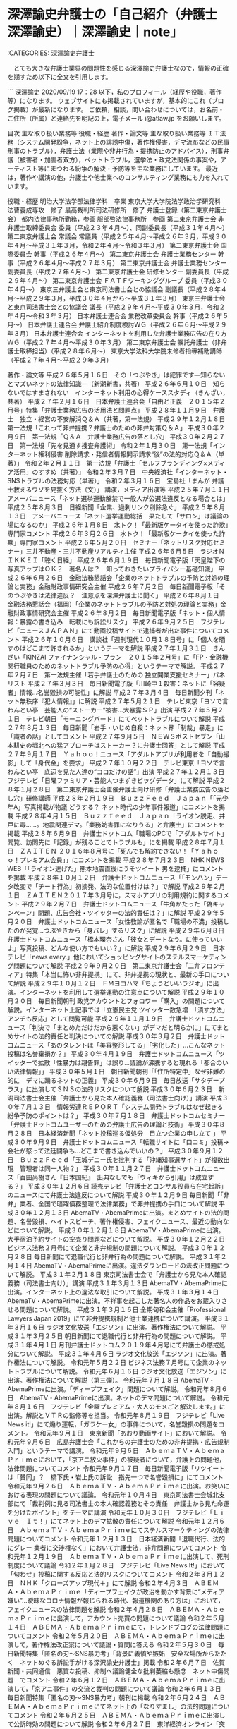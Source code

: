 * 深澤諭史弁護士の「自己紹介（弁護士 深澤諭史）｜深澤諭史｜note」

:CATEGORIES: 深澤諭史弁護士

　とても大きな弁護士業界の問題性を感じる深澤諭史弁護士なので，情報の正確を期すため以下に全文を引用します。

```
深澤諭史
2020/09/19 17：28
以下，私のプロフィール（経歴や役職，著作等）になります。
ウェブサイトにも掲載されていますが，基本的にこれ（ブログ掲載）が最新になります。
ご依頼，相談，問い合わせについては，お名前・ご住所（所属）と連絡先を明記の上，電子メール i@atlaw.jp をお願いします。

目次
主な取り扱い業務等
役職・経歴
著作・論文等
主な取り扱い業務等
ＩＴ法務（システム開発紛争，ネット上の誹謗中傷，著作権侵害，デマ流布などの民事刑事のトラブル），弁護士法（業際や非弁行為・提携防止のアドバイス），刑事弁護（被害者・加害者双方），ペットトラブル，選挙法・政党法関係の事案や，アーティスト等にまつわる紛争の解決・予防等を主な業務にしています。
最近は，著作や講演の他，弁護士や他士業へのコンサルティング業務にも力を入れています。

役職・経歴
明治大学法学部法律学科　卒業
東京大学大学院法学政治学研究科　法曹養成専攻　修了
最高裁判所司法研修所　修了
弁護士登録（第二東京弁護士会）
都内法律事務所勤務，参画
服部啓法律事務所　参画
第二東京弁護士会 非弁護士取締委員会 委員（平成２３年４月～）、同副委員長（平成３１年４月〜）
第二東京弁護士会 常議会 常議員（平成２５年４月～平成２６年３月，平成３０年４月〜平成３１年３月，令和２年４月〜令和３年３月）
第二東京弁護士会 国際委員会 幹事（平成２６年４月～）
第二東京弁護士会 弁護士業務センター 幹事（平成２６年４月～平成２７年３月）
第二東京弁護士会 弁護士業務センター 副委員長（平成２７年４月～）
第二東京弁護士会 研修センター 副委員長（平成２９年４月～）
第二東京弁護士会 ＦＡＴＦワーキンググループ 委員（平成３０年４月～）
東京三弁護士会と東京司法書士会との協議会 副議長（平成２８年４月～平成２９年３月，平成３０年４月から〜平成３１年３月）
東京三弁護士会と東京司法書士会との協議会 議長（平成２９年４月～平成３０年３月，令和２年４月〜令和３年３月）
日本弁護士連合会 業務改革委員会 幹事（平成２６年５月～）
日本弁護士連合会 弁護士紹介制度検討ＷＧ（平成２６年６月～平成２９年３月）
日本弁護士連合会 インターネットを利用した弁護士業務広告の在り方ＷＧ（平成２７年４月～平成３０年３月）
第二東京弁護士会 嘱託弁護士（非弁護士取締担当）（平成２８年６月～）
東京大学法科大学院未修者指導補助講師（平成２７年４月～平成２９年３月）

著作・論文等
平成２６年５月１６日　その「つぶやき」は犯罪です―知らないとマズいネットの法律知識―（新潮新書，共著）
平成２６年６月１０日　知らないではすまされない　インターネット利用の心得ケーススタディ（きんざい，共著）
平成２７年２月１６日　日本弁護士連合会「自由と正義　２０１５年２月号」特集「弁護士業務広告の活用法と問題点」
平成２８年１１月９日　弁護士　独立・経営の不安解消Ｑ＆Ａ（共著，第一法規）
平成２９年１２月１８日　第一法規「これって非弁提携？弁護士のための非弁対策Ｑ＆Ａ」
平成３０年２月９日　第一法規「Ｑ＆Ａ　弁護士業務広告の落とし穴」
平成３０年２月２７日　第一法規「先を見通す捜査弁護術」
令和２年１月３０日　第一法規「インターネット権利侵害 削除請求・発信者情報開示請求“後”の法的対応Ｑ＆Ａ（単著）」
令和２年２月１１日　第一法規「弁護士「セルフブランディング×メディア活用」のすすめ（共著）」
令和２年３月７日　中央経済社「インターネット・SNSトラブルの法務対応（単著）」
令和２年３月１６日　宝島社「まんが 弁護士教えるウソを見抜く方法（文）」
講演，メディア出演等
平成２５年７月１１日　アメーバニュース「ネット選挙運動解禁で一般人が公選法違反となる場合とは」
平成２５年８月３日　日経新聞「企業、過剰リンク削除急ぐ」
平成２５年８月１３日　アメーバニュース「ネット選挙運動総括　果たして「サロン」は議論の場になるのか」
平成２６年１月８日　水トク！「最新版ケータイを使った詐欺」専門家コメント
平成２６年３月２６日　水トク！「最新版ケータイを使った詐欺」専門家コメント
平成２６年５月２０日　セミナー「ネットリスク対応セミナー」三井不動産・三井不動産リアルティ主催
平成２６年６月５日　ラジオＮＩＫＫＥＩ「聴く日経」
平成２６年６月１９日　毎日新聞電子版「天皇陛下の写真アップはＯＫ？　著名人は？　知っておきたいプライバシー基礎知識」
平成２６年６月２６日　金融法務懇話会「企業のネットトラブルの予防と対処の理論と実務」金融財政事情研究会主催
平成２６年７月２日　毎日新聞電子版「そのつぶやきは法律違反？　注意点を深澤弁護士に聞く」
平成２６年８月１日　金融法務懇話会（福岡）「企業のネットトラブルの予防と対処の理論と実務」金融財政事情研究会主催
平成２６年８月２日　毎日新聞電子版「ネット・個人情報：暴露の書き込み　転載にも訴訟リスク」
平成２６年９月２５日　フジテレビ「ニュースＪＡＰＡＮ」にて動画投稿サイトで逮捕者が出た事件についてコメント
平成２６年１０月６日　講談社「週刊現代１０月１８日号」に「個人を晒すのはどこまで許されるか」というテーマを解説
平成２７年１月３１日　きんざい「KINZAI ファイナンシャル・プラン　２０１５年２月号」に「FP・金融機関行職員のためのネットトラブル予防の心得」というテーマで解説。
平成２７年２月７日　第一法規主催「若手弁護士のための 独立開業支援セミナー」パネリスト
平成２７年３月３日　毎日新聞電子版「川崎中１殺害：ネットに「容疑者」情報…名誉毀損の可能性」に解説
平成２７年３月４日　毎日新聞夕刊「ネット無秩序『犯人情報』」に解説
平成２７年５月２１日　テレビ東京「ヨソで言わんとい亭　芸能人の“ストーカー”被害…大暴露ＳＰ」出演
平成２７年５月２１日　テレビ朝日「モーニングバード」にてペットトラブルについて解説
平成２７年８月１３日　毎日新聞「岩手・いじめ自殺：ネット界「制裁」暴走」に「識者の話」としてコメント
平成２７年９月５日　ＮＥＷＳポストセブン「山本耕史の堀北への猛アプローチはストーカー？に弁護士回答」として解説
平成２７年９月１７日　Ｙａｈｏｏ！ニュース「アダルトアプリが利用者を「自動撮影」して「身代金」を要求」
平成２７年１０月２２日　テレビ東京「ヨソで言わんとい亭　底辺を見た人達の“ココだけの話”」出演
平成２７年１２月１３日　フジテレビ「日曜ファミリア・芸能人つまずきビッグデータ」にて解説
平成２８年１月２８日　第二東京弁護士会主催弁護士向け研修「弁護士業務広告の落とし穴」研修講師
平成２８年２月１９日　ＢｕｚｚＦｅｅｄ　Ｊａｐａｎ「「元少年A」写真掲載が物議 どうする？ ネット時代の少年事件報道」にコメントを掲載
平成２８年４月１５日　Ｂｕｚｚｆｅｅｄ　Ｊａｐａｎ「ライオン脱走、井戸に毒……。地震関連デマ。「業務妨害罪になりうる」と弁護士」にコメントを掲載
平成２８年６月９日　弁護士ドットコム「職場のPCで「アダルトサイト」閲覧、訪問先に「記録」が残ることでトラブルも」にを掲載
平成２８年７月１日　ＺＡＩＴＥＮ ２０１６年８月号に「死んでも解約できない！「Ｙａｈｏｏ！プレミアム会員」」にコメントを掲載
平成２８年７月２３日　NHK NEWS WEB「「ライオン逃げた」熊本地震直後にうそツイート 男を逮捕」にコメントを掲載
平成２８年１０月１２日　弁護士ドットコムニュース「「モンハン」データ改変で「チート行為」初摘発、法的な位置付けは？」で解説
平成２９年２月１日　ＺＡＩＴＥＮ２０１７年３月号に，スマホアプリの利用規約に関するコメント
平成２９年２月７日　弁護士ドットコムニュース「牛角かたった「偽キャンペーン」問題、広告会社・ツイッターの法的責任は？」に解説
平成２９年５月２０日　弁護士ドットコムニュース「女性教諭が匿名で「職場の不満」投稿したのが発覚…つぶやきから「身バレ」するリスク」に解説
平成２９年６月８日　弁護士ドットコムニュース「橋本環奈さん「彼女とデートなう。に使っていいよ」写真投稿、どんな使い方でもいい？」に解説
平成２９年６月２９日　日本テレビ「news every.」他においてショッピングサイトのステルスマーケティング問題について解説
平成２９年９月２０日　第二東京弁護士会「二弁フロンティア」特集「本当に怖い非弁提携」にて、非弁提携の現状と、最新の手口について解説
平成２９年１０月１２日　ＦＭヨコハマ「ちょうどいいラジオ」に出演。インターネットを利用して選挙運動の注意点について解説
平成２９年１０月２０日　毎日新聞朝刊 政党アカウントとフォロワー「購入」の問題について解説。インターネット上記事では「立憲民主党 ツイッター数急増　「潰す方法」アンチも反応」として閲覧可能
平成２９年１１月１９日　弁護士ドットコムニュース「判決で「まとめただけだから悪くない」がデマだと明らかに」にてまとめサイトの法的責任と判決についての解説
平成３０年３月２日　弁護士ドットコムニュース「あのタレントは「美容整形してる」「劣化した」…こんなネット投稿は名誉棄損か？」
平成３０年４月１９日　弁護士ドットコムニュース「ツイッターで拡散「性暴力は親告罪」は誤り…議論が沸騰すると現れる「都合のいい法律情報」」
平成３０年５月１日　朝日新聞朝刊「「住所特定中」なぜ非難の的に　デマに踊るネットの正義」
平成３０年６月９日　毎日放送「サタデープラス」に出演してＳＮＳの法的リスクについて解説
平成３０年６月２３日　新潟司法書士会主催「弁護士から見た本人確認義務（司法書士向け）」講演
平成３０年７月１３日　情報労連ＲＥＰＯＲＴ「システム開発トラブルはなぜ起きる　紛争予防のポイントは？」
平成３０年７月１８日　弁護士ドットコムセミナー「弁護士ドットコムユーザーのための弁護士広告の理論と技術」
平成３０年８月２８日　日本経済新聞「ネット投稿巡る仮処分　目立つ企業の申し立て 」
平成３０年９月９日　弁護士ドットコムニュース「転職サイトに「口コミ」投稿→会社が怒って法廷闘争も…どこまで書き込んでいいの？」
平成３０年９月１２日　ＢｕｚｚＦｅｅｄ「玉城デニー氏を批判する「沖縄知事選サイト」が複数出現　管理者は同一人物？」
平成３０年１１月２７日　弁護士ドットコムニュース「百田尚樹さん『日本国紀』　出典なしでも「ウィキから引用」は成立する？」
平成３０年１２月６日 読売テレビ「弁護士とコンサル役員ら在宅起訴」のニュースにて弁護士法違反について解説
平成３０年１２月９日 毎日新聞「「非弁」業者、全国で暗躍債務整理で法律業務」で非弁提携の手口について解説
平成３０年１２月１３日 AbemaTV・AbemaPrimeに出演。まとめサイトの法的問題、名誉毀損、ヘイトスピーチ、著作権侵害、フェイクニュース、最近の動向などについて解説。
平成３０年１２月１８日 AbemaTV・AbemaPrimeに出演。大手宿泊予約サイトの空売り問題などについて解説。
平成３０年１２月２２日 ビジネス法務２月号にて企業と非弁規制の問題について解説。
平成３０年１２月２８日 毎日新聞にて退職代行と非弁行為の問題について解説。
平成３１年２月１４日 AbemaTV・AbemaPrimeに出演。違法ダウンロードの法改正問題について解説。
平成３１年２月１８日 東京司法書士会で「弁護士から見た本人確認義務（司法書士向け）」講演
平成３１年３月１３日 AbemaTV・AbemaPrimeに出演。インターネット上の違法な取引について解説。
平成３１年３月１４日 AbemaTV・AbemaPrimeに出演。不祥事を起こした著名人の作品をお蔵入りさせる問題について解説。
平成３１年３月１６日 全期旬和会主催「Professional Lawyers Japan 2019」にて非弁提携規制と他士業連携について講演。
平成３１年３月１６日 ラジオ文化放送「エジソン」に出演。著作権法について解説。
平成３１年３月２５日 朝日新聞にて退職代行と非弁行為の問題について解説。
平成３１年４月１日 月刊弁護士ドットコム２０１９年４月号にて弁護士の懲戒処分について解説。
平成３１年４月６日 ラジオ文化放送「エジソン」に出演。著作権法について解説。
令和元年５月２２日 ビジネス法務７月号にて企業のネットトラブルについて解説。
令和元年６月１６日 ラジオ文化放送「エジソン」に出演。著作権法について解説（第三弾）。
令和元年７月１８日 AbemaTV・AbemaPrimeに出演。「ディープフェイク」問題について解説。
令和元年８月６日　AbemaTV・AbemaPrimeに出演。ネットのデマ問題について解説。
令和元年８月１６日　フジテレビ「金曜プレミアム・大人のモメごと解決します。」に出演。解説とＶＴＲの監修等を担当。
令和元年８月１９日　フジテレビ「Live News it!」にて煽り運転，「ガラケー女」の事件について，名誉毀損の問題をコメント。
令和元年９月１日　東京新聞「あおり動画サイト」において解説。
令和元年９月６日　広島弁護士会「これからの弁護士のための非弁提携・広告規制入門」というテーマで講演。
令和元年９月６日　ＡｂｅｍａＴＶ・ＡｂｅｍａＰｒｉｍｅにおいて，「京アニ放火事件」の被疑者について，弁護上の問題他，法律問題についてコメント
令和元年９月１７日　毎日新聞電子版「リツイートは「賛同」？　橋下氏・岩上氏の訴訟　指先一つで名誉毀損に」にてコメント
令和元年９月２６日　ＡｂｅｍａＴＶ・ＡｂｅｍａＰｒｉｍｅに出演。お笑いにおける表現の問題について議論。
令和元年１０月４日　東京司法書士会城北支部にて「裁判例に見る司法書士の本人確認義務とその責任　弁護士から見た命運を分けたポイント」をテーマに講演
令和元年１０月３０日　フジテレビ「Ｌｉｖｅ　Ｉｔ！」にてネット上のデマ拡散の責任について解説
令和元年１２月６日　ＡｂｅｍａＴＶ・ＡｂｅｍａＰｒｉｍｅにてステルスマーケティングの法律問題についてコメント
令和元年１２月１３日　日本経済新聞「退職代行、法的にグレー 業者に交渉権なく」において弁護士法，非弁問題についてコメント
令和元年１２月１９日　ＡｂｅｍａＴＶ・ＡｂｅｍａＰｒｉｍｅに出演して、死刑制度について議論
令和２年１月２８日　フジテレビ「Live News It!」において「匂わせ」投稿に関する反応と法的リスクについてコメント
令和２年３月１２日　ＮＨＫ「クローズアップ現代＋」にて解説
令和２年４月３日　ＡＢＥＭＡ・ＡｂｅｍａＰｒｉｍｅ「ディープフェイクが政治を動かす背景に“メディア嫌い”…曖昧なコロナ情報が報じられる時代、報道機関のあり方は」において，フェイクニュースの法律問題を解説
令和２年４月２８日　ＡＢＥＭＡ・ＡｂｅｍａＰｒｉｍｅに出演して，アカウント売買の問題について議論
令和２年５月１４日　ＡＢＥＭＡ・ＡｂｅｍａＰｒｉｍｅにて，トレンドブログの法律問題についてコメント
令和２年５月２０日　ＡＢＥＭＡ・ＡｂｅｍａＰｒｉｍｅに出演して，著作権法改正案について議論・質問に答える
令和２年５月３０日　毎日新聞特集「匿名の刃～SNS暴力考」「背景に義憤や嫉妬　安全な場所からたたく　ネットめぐる訴訟手がける深沢諭史弁護士」掲載
令和２年６月７日　佐賀新聞・共同通信　悪質な投稿、抑制へ議論健全な批判萎縮も懸念　ネット中傷問題　でコメント
令和２年６月１２日　ＡＢＥＭＡ・ＡｂｅｍａＰｒｉｍｅに出演して，「京アニ事件」の交流と裁判の問題について議論
令和２年６月１３日　毎日新聞特集「匿名の刃～SNS暴力考」朝刊に掲載
令和２年６月２４日　ＡＢＥＭＡ・ＡｂｅｍａＰｒｉｍｅにてネット上の「なりすまし」の法的問題についてコメント
令和２年６月２５日　ＡＢＥＭＡ・ＡｂｅｍａＰｒｉｍｅに出演して公訴時効の問題について解説
令和２年６月２７日　東洋経済オンライン「突飛なうそにだまされる人と見抜く人の決定的な差 弁護士が指南｢真実は多数決では決まらない｣」にインタビューが掲載
令和２年７月５日　信濃毎日新聞「考ともに　ネットの「ことば」　民主主義の手段か凶器か」にコメント
令和２年７月２０日　ＡＢＥＭＡ・ＡｂｅｍａＰｒｉｍｅにてネット上の誹謗中傷と，示談についてコメント
令和２年８月２０日　毎日新聞　ツイッターと「いいね」の権利侵害性についてコメント

［source：］自己紹介（弁護士 深澤諭史）｜深澤諭史｜note https://note.com/fukazawas/n/n543fb5353482
```

* pythonの「Google Blogger API」でエラーが出るようになったので，新規にBloggerのブログを作成し，OAuth認証のプロジェクトを作り直す

:CATEGORIES: python

　昨夜，異変に気がついたのですが，BloggerでAPIの投稿が出来なくなっていました。エラーのメッセージを翻訳すると，「何か一つがリミットに達しています。」というようなものでした。

　新規にBloggerのブログを作成し，以前通りに使えるようにしました。同じコマンドですが，途中でブログが変わっています。

```
~ ❯❯❯ dp -p |grep 2020年09月18日21時06分の登録
 - 2020年09月18日21時06分の登録： ＼サイ太　@uwaaaa＼実名で下品なツイートをして戒告を食らってる裁判官がいるのに，実名で下品なツイートしろなんて勘弁して欲しいズラよ http://hirono2014sk.blogspot.com/2020/09/uwaaaa_78.html
~ ❯❯❯ dp -p |grep -E "2020年09月18日.+の登録"
 - 2020年09月18日04時32分の登録： ツイートの記録資料：＼法務検察・石川県警察宛＼／深澤諭史（@fukazawas）／”2020年09月17日”：80件 http://hirono2014sk.blogspot.com/2020/09/fukazawas2020091780.html
 - 2020年09月18日04時33分の登録： 2020-09-17の投稿一覧＼検察・石川県警察宛記録資料＼奉納＼危険生物・弁護士脳汚染除去装置＼金沢地方検察庁御中：24件 http://hirono2014sk.blogspot.com/2020/09/2020-09-1724.html
 - 2020年09月18日04時35分の登録： ＼中村剛（take-five）　@take___five＼弁護士によるソフトユーザーのイメージ。 Word→ 多数派。穏健な人が多い。 一太郎→消毒派。人権無視の独裁者。 http://hirono2014sk.blogspot.com/2020/09/take-fivetakefive-word.html
 - 2020年09月18日04時36分の登録： ＼自家製パンチェッタ　@jikapan＼調べてみましたが、結局、甲に殺人罪が成立するかどうかについてはわかりませんでした。でも、甲も問題文に出てきているので、何らかの犯罪 http://hirono2014sk.blogspot.com/2020/09/jikapan.html
 - 2020年09月18日04時37分の登録： ＼自家製パンチェッタ　@jikapan＼びっくりした。展覧会か。 手塚治虫先生の名前がトレンドに入ってるから、てっきり手塚先生が亡くなって訃報がランクインかと思った。 http://hirono2014sk.blogspot.com/2020/09/jikapan_18.html
 - 2020年09月18日04時38分の登録： ＼自家製パンチェッタ　@jikapan＼Twitterで弁護士を名乗ってる人が本当に弁護士かどうかはツイート(だけでは断定できないことも多いけどオフ会とか総会とか紹介で会 http://hirono2014sk.blogspot.com/2020/09/jikapantwitter.html
 - 2020年09月18日04時40分の登録： ＼うのじ　@un_co_the2nd＼タトゥー事件最高裁無罪、すげえな http://hirono2014sk.blogspot.com/2020/09/uncothe2nd_18.html
 - 2020年09月18日04時49分の登録： ＼うのじ　@un_co_the2nd＼実名弁護士垢が有罪推定で事件について語ったり無罪判決に対して理性的とは言えない非難をぶつけるのって業界的な品位害するとおもうんですけ http://hirono2014sk.blogspot.com/2020/09/uncothe2nd_73.html
 - 2020年09月18日04時49分の登録： ＼サイ太　@uwaaaa＼実在するか分からない匿名での発言よりも実名での発言の方が問題ではないんですか。その意味では，センセイのウンコ拾う紙発言も，懲戒されなかったものの http://hirono2014sk.blogspot.com/2020/09/uwaaaa_18.html
 - 2020年09月18日04時51分の登録： REGEXP：”最高裁無罪”／データベース登録済みツイート：2020年09月18日04時50分の記録：ユーザ・投稿：3／3件 http://hirono2014sk.blogspot.com/2020/09/regexp20200918045033.html
 - 2020年09月18日04時54分の登録： ＼サイ太　@uwaaaa＼センセイは岡口さんのツイートで戒告されたのを批判してましたが，私の軽口よりも「遺族（註：性犯罪の被害者遺族）は洗脳されてる」 http://hirono2014sk.blogspot.com/2020/09/uwaaaa_72.html
 - 2020年09月18日04時58分の登録： ＼喜久山大貴　@kikuyamahiroki＼匿名に隠れて懲戒レベルの差別的言動や侮辱を行う弁護士アカウントは業界全体の信用を害するので即時退場してもらいたい。彼らを支持 http://hirono2014sk.blogspot.com/2020/09/kikuyamahiroki_18.html
 - 2020年09月18日04時59分の登録： REGEXP：”最高裁．＊無罪”／データベース登録済みツイート：2020年09月18日04時55分の記録：ユーザ・投稿：103／187件 http://hirono2014sk.blogspot.com/2020/09/regexp202009180455103187.html
 - 2020年09月18日05時02分の登録： ＼喜久山大貴　@kikuyamahiroki＼私も弁護士を志した経緯、業務や活動の内容、日々のスケジュールなど赤裸々に書いてます。学生や受験生、弁護士業界に関心のある方は http://hirono2014sk.blogspot.com/2020/09/kikuyamahiroki_77.html
 - 2020年09月18日05時11分の登録： REGEXP：”弁護士になりたいあなたへ”／データベース登録済みツイート：2020年09月18日05時10分の記録：ユーザ・投稿：6／7件 http://hirono2014sk.blogspot.com/2020/09/regexp20200918051067.html
 - 2020年09月18日05時13分の登録： @kikuyamahiroki（喜久山大貴）のツイート　”警察”　68／2227：2016-08-14_1929〜2020-09-18_0305　2020年09月18日05時13分の記録 http://hirono2014sk.blogspot.com/2020/09/kikuyamahiroki6822272016-08-1419292020.html
 - 2020年09月18日08時41分の登録： REGEXP：”総本山”／データベース登録済みツイートの検索：2020-09-17〜2020-09-17／2020年09月18日08時40分の記録：ユーザ・投稿：2／2件 http://hirono2014sk.blogspot.com/2020/09/regexp2020-09-172020-09-1720200918084022.html
 - 2020年09月18日08時44分の登録： ＼芝原章吾　@shogoshibahara＼感覚が古いワタクシの勝手なイメージ＠ごめんなさい  ⑴Macを使う弁護士先生→知的、理系の人、お洒落 ⑵Windowsを使う弁 http://hirono2014sk.blogspot.com/2020/09/shogoshibahara-mac-windows.html
 - 2020年09月18日09時13分の登録： ＼深澤諭史　@fukazawas＼（・∀・）これをテーマの一つに本を書く計画が http://hirono2014sk.blogspot.com/2020/09/fukazawas_18.html
 - 2020年09月18日09時14分の登録： ＼おちゃべん（無能）　@pigbengoshi＼筋悪事件や悪依頼者の対応に時間とエネルギーを取られて、良筋事件の処理が疎かになるのってホント良くないよな。 http://hirono2014sk.blogspot.com/2020/09/pigbengoshi.html
 - 2020年09月18日09時16分の登録： ＼ピピピーッ　@O59K2dPQH59QEJx＼自治体の無料相談などを渡り歩きながら医療訴訟をしている人に、「ハッキリ言って、弁護士付けないと話にならないですよ」と言った http://hirono2014sk.blogspot.com/2020/09/o59k2dpqh59qejx_18.html
 - 2020年09月18日09時17分の登録： ＼平　裕介　@YusukeTaira＼東弁の（実質的に）死刑廃止決議案の賛否を問う臨時総会は9月24日(金)12:30～ですが、他会の状況からすると、賛成·反対が拮抗して http://hirono2014sk.blogspot.com/2020/09/yusuketaira9241230.html
 - 2020年09月18日09時32分の登録： REGEXP：”自爆”／データベース登録済みツイート：2020年09月18日09時29分の記録：ユーザ・投稿：60／149件 http://hirono2014sk.blogspot.com/2020/09/regexp20200918092960149.html
 - 2020年09月18日09時32分の登録： REGEXP：”自爆”／深澤諭史（@fukazawas）の検索（2012-12-08〜2020-09-17／2020年09月18日09時32分の記録30件） http://hirono2014sk.blogspot.com/2020/09/regexpfukazawas2012-12-082020-09.html
 - 2020年09月18日09時35分の登録： ＼喜久山大貴　@kikuyamahiroki＼これを知り合いの弁護士に言ったら、「僕も今デスクの横に遺骨2つ置いてるわ〜」って http://hirono2014sk.blogspot.com/2020/09/kikuyamahiroki2.html
 - 2020年09月18日09時35分の登録： ＼今泉義竜　@i_yoshitatsu＼特に学生、ロー生のみなさん、ぜひお手にとりください。青法協の個性的な若手弁護士たちの熱い想いが込められています。 弁護士をめざさず http://hirono2014sk.blogspot.com/2020/09/iyoshitatsu.html
 - 2020年09月18日09時40分の登録： REGEXP：”オウンゴール”／深澤諭史（@fukazawas）の検索（2015-10-16〜2020-08-29／2020年09月18日09時40分の記録19件） http://hirono2014sk.blogspot.com/2020/09/regexpfukazawas2015-10-162020-08.html
 - 2020年09月18日09時45分の登録： REGEXP：”消毒”／データベース登録済みツイート：2020年09月18日09時43分の記録：ユーザ・投稿：39／73件 http://hirono2014sk.blogspot.com/2020/09/regexp2020091809433973.html
 - 2020年09月18日09時47分の登録： REGEXP：”消毒”／深澤諭史（@fukazawas）の検索（2015-08-06〜2020-01-30／2020年09月18日09時47分の記録8件） http://hirono2014sk.blogspot.com/2020/09/regexpfukazawas2015-08-062020-01.html
 - 2020年09月18日11時05分の登録： ＼千葉県 弁護士 坂口靖　@yassiyassiyassi＼おかしな依頼者1名の存在によって、弁護士のメンタルは壊滅的なダメージを受けることがある。 どの依頼を受けるかは http://hirono2014sk.blogspot.com/2020/09/yassiyassiyassi1.html
 - 2020年09月18日11時07分の登録： ＼深澤諭史　@fukazawas＼（・∀・）なぜか，こういう悪い口コミって，全く身に覚えがないどころか，（仮）差し押さえが華麗に決まったり，劇的勝訴したり，そういうタイミ http://hirono2014sk.blogspot.com/2020/09/fukazawas_44.html
 - 2020年09月18日14時16分の登録： ＼サイ太　@uwaaaa＼自分の担当している事件に関する論文を書いて引用するのって禁じ手なんじゃなかったでしたっけ？　相手方や裁判所を批判しなければOK?I http://hirono2014sk.blogspot.com/2020/09/uwaaaaoki.html
 - 2020年09月18日14時18分の登録： ＼弁護士 都 行志　@Miyako_Koji＼街弁をやっていると、アポなしで事務所に来る相手方がいたりするので、そのリスクをどう評価するか... http://hirono2014sk.blogspot.com/2020/09/miyakokoji_18.html
 - 2020年09月18日14時23分の登録： ＼弁護士樋詰哲朗　@hizumelaw＼提訴すれば時効中断するから諦める必要はないね。時効間近だから諦める代理人がいるとすれば、Ｘさんの貸金の証拠が全くなくて訴訟提起でき http://hirono2014sk.blogspot.com/2020/09/hizumelaw_18.html
 - 2020年09月18日19時59分の登録： ＼野田隼人　@nodahayato＼今の最高裁で一番面白い裁判官は草野先生だと思っている。 http://hirono2014sk.blogspot.com/2020/09/nodahayato_18.html
 - 2020年09月18日20時00分の登録： ＼ぎたべん　@guitar_ben＼ベリーベストの件は弁護士会側からもうちょっと懲戒理由の説明とか議決書の公開とかなされないかな。被懲戒者側は詳細に情報開示してるけど、一 http://hirono2014sk.blogspot.com/2020/09/guitarben_18.html
 - 2020年09月18日20時05分の登録： ＼坂本正幸　@sakamotomasayuk＼人間の中にある獣を直視させるものを排除したい、というのが死刑だろうと思っている そして本能的な恐怖からの刑罰なのでは、と思う http://hirono2014sk.blogspot.com/2020/09/sakamotomasayuk_18.html
 - 2020年09月18日20時26分の登録： REGEXP：”うちの客は底辺で動物のエサでも”／データベース登録済みツイート：2020年09月18日20時25分の記録：ユーザ・投稿：3／8件 http://hirono2014sk.blogspot.com/2020/09/regexp20200918202538.html
 - 2020年09月18日20時32分の登録： ＼うのじ　@un_co_the2nd＼ふてえ野郎だから、つまり倫理観の押し付けである… http://hirono2014sk.blogspot.com/2020/09/uncothe2nd_80.html
 - 2020年09月18日20時36分の登録： ＼うのじ　@un_co_the2nd＼不貞慰謝料を第三者に請求する根拠って、正直よくわからない… http://hirono2014sk.blogspot.com/2020/09/uncothe2nd_32.html
 - 2020年09月18日20時37分の登録： ＼サイ太　@uwaaaa＼タトゥー無罪の最高裁判決が早速公開されました。 引用ツイート http://hirono2014sk.blogspot.com/2020/09/uwaaaa_0.html
 - 2020年09月18日20時42分の登録： ＼つまらむ　@km0bake＼うーん。。。いやな動きだなぁ。 「公の場所だからわきまえろ！」とかいうアノ界隈みたい。 ＞ 市役所前の護憲集会、不許可は「適法」　市民団体が http://hirono2014sk.blogspot.com/2020/09/km0bake_18.html
 - 2020年09月18日20時43分の登録： ＼山口貴士 aka無駄に感じが悪いヤマベン　@otakulawyer＼「公の施設」ではない「公用施設」だから不許可は裁量権の範囲内という判決らしいですが、日本国憲法の精神 http://hirono2014sk.blogspot.com/2020/09/akaotakulawyer_18.html
 - 2020年09月18日20時47分の登録： ＼白山次郎　@hiromomosetsu＼さて、草野補足意見。広くわが国を覆う「けしからん」を理由とする様々な不寛容に対する処方箋となるか。できれば多くの人にこの判決のも http://hirono2014sk.blogspot.com/2020/09/hiromomosetsu.html
 - 2020年09月18日20時48分の登録： ＼つまらむ　@km0bake＼児童へのわいせつ行為で、登録を取り消された保育士の取り扱いについて、田村厚生労働大臣は報道各社のインタビューで、取り消し… http://hirono2014sk.blogspot.com/2020/09/km0bake_58.html
 - 2020年09月18日20時51分の登録： ＼くまえもん　@kumaemon9＼草野補足意見「医療関連性を要件としない解釈はタトゥー施術行為に対する需要が満たされることのない社会を強制的に作出しもって国民が享受し得 http://hirono2014sk.blogspot.com/2020/09/kumaemon9_18.html
 - 2020年09月18日20時52分の登録： ＼つまらむ　@km0bake＼返信先:  @ora3298 さん,  @lawkus さん あざっす。勉強になります。 って同期の仲里先生が理事やないかい。。。 http://hirono2014sk.blogspot.com/2020/09/km0bake-ora3298-lawkus.html
 - 2020年09月18日20時53分の登録： ＼弁護士 鬼澤秀昌＠教育・NPO　@onichang＼学校でこまったことが起きたときの相談先について、第二東京弁護士会で実施しているLINE相談を追加しました！ 相談先は http://hirono2014sk.blogspot.com/2020/09/npoonichangline.html
 - 2020年09月18日20時53分の登録： ＼曽我部真裕　@masahirosogabe＼「インターネット上の誹謗中傷への対応に関する政策パッケージ」の一環として、本日、総務省は、インターネット上の誹謗中傷に関する http://hirono2014sk.blogspot.com/2020/09/masahirosogabe.html
 - 2020年09月18日20時54分の登録： ＼つまらむ　@km0bake＼ほんそれ。火力は高いし、粘着性も高いし最悪。 http://hirono2014sk.blogspot.com/2020/09/km0bake_96.html
 - 2020年09月18日21時05分の登録： ＼つまらむ　@km0bake＼東京医科大の女性差別訴訟の判決って、ツイッターで話題になってた？完全に見逃してた。 http://hirono2014sk.blogspot.com/2020/09/km0bake_30.html
 - 2020年09月18日21時06分の登録： ＼サイ太　@uwaaaa＼実名で下品なツイートをして戒告を食らってる裁判官がいるのに，実名で下品なツイートしろなんて勘弁して欲しいズラよ http://hirono2014sk.blogspot.com/2020/09/uwaaaa_78.html
 - 2020年09月18日21時11分の登録： ＼つまらむ　@km0bake＼陰陽師と妖怪博士 怪奇現象に挑んだ２人の物語　歴史秘話ヒストリア まか不思議な術で、都の災いを封じた陰陽師、安倍晴明。そして、科学で怪異を解 http://hirono2014sk.blogspot.com/2020/09/km0bake_59.html
 - 2020年09月18日21時14分の登録： ＼嶋﨑量（弁護士）　@shima_chikara＼イベント、近づいてきました。 上限指針【原則45時間】の歪んだ運用、相談多いです。仕事は減らさず管理職から帰宅しろ圧力を http://hirono2014sk.blogspot.com/2020/09/shimachikara-45.html
 - 2020年09月18日21時16分の登録： ＼弁護士神原元　@kambara7＼死刑廃止論の根拠として「冤罪で、人を殺してしまう危険」をあげると、「冤罪の危険は他の刑事罰でも同じ」という反論が返ってくる。  愚かな http://hirono2014sk.blogspot.com/2020/09/kambara7_18.html
 - 2020年09月18日21時18分の登録： ＼弁護士神原元　@kambara7＼後から人為的に作ったのではないかと。  そうだとすると、差別を人為的に作る社会的構造を無くすことが大切なのではないかと。 http://hirono2014sk.blogspot.com/2020/09/kambara7_59.html
 - 2020年09月18日21時23分の登録： ＼弁護士 太田啓子　「これからの男の子たちへ」（大月書店）　@katepanda2＼昨日の朝刊でしたがインタビューを受けました。私は2012年12月の安倍政権誕生で、あり http://hirono2014sk.blogspot.com/2020/09/katepanda2201212.html
 - 2020年09月18日21時24分の登録： ＼弁護士神原元　@kambara7＼「差別心は誰にもある」という言い方は、科学的根拠がないだけでなく、差別主義者を相対化し免責する恐れがある。  さらに、この言い方は差別 http://hirono2014sk.blogspot.com/2020/09/kambara7_48.html
 - 2020年09月18日21時27分の登録： ＼弁護士神原元　@kambara7＼「差別心は誰にもある」という言い方は、科学的根拠がないだけでなく、差別主義者を相対化し免責する恐れがある。  さらに、この言い方は差別 http://hirono2014sk.blogspot.com/2020/09/kambara7_44.html
 - 2020年09月18日22時01分の登録： ＼弁護士神原元　@kambara7＼「差別心は誰にもある」という言い方は、科学的根拠がないだけでなく、差別主義者を相対化し免責する恐れがある。  さらに、この言い方は差別 http://hirono2014sk.blogspot.com/2020/09/kambara7_90.html
 - 2020年09月18日22時01分の登録： ＼弁護士神原元　@kambara7＼「差別心は誰にもある」という言い方は、科学的根拠がないだけでなく、差別主義者を相対化し免責する恐れがある。  さらに、この言い方は差別 http://hirono2014sk.blogspot.com/2020/09/kambara7_1.html
 - 2020年09月18日22時01分の登録： ＼弁護士神原元　@kambara7＼「差別心は誰にもある」という言い方は、科学的根拠がないだけでなく、差別主義者を相対化し免責する恐れがある。  さらに、この言い方は差別 http://hirono2014sk.blogspot.com/2020/09/kambara7_79.html
 - 2020年09月18日21時02分の登録： posted テスト python http://kk2020-09.blogspot.com/2020/09/posted-python.html
 - 2020年09月18日21時09分の登録： REGEXP：”総本山”／データベース登録済みツイートの検索：2020-09-18〜2020-09-18／2020年09月19日13時09分の記録：ユーザ・投稿：1／1件 http://kk2020-09.blogspot.com/2020/09/regexp2020-09-182020-09-1820200919130911.html
 - 2020年09月18日21時32分の登録： これもテスト http://kk2020-09.blogspot.com/2020/09/blog-post.html
 - 2020年09月18日21時46分の登録： 3これもテスト http://kk2020-09.blogspot.com/2020/09/3.html
 - 2020年09月18日22時03分の登録： 3これもテスト3 http://kk2020-09.blogspot.com/2020/09/33.html
 - 2020年09月18日22時42分の登録： REGEXP：”総本山”／データベース登録済みツイートの検索：2020-09-18〜2020-09-18／2020年09月19日14時42分の記録：ユーザ・投稿：1／1件 http://kk2020-09.blogspot.com/2020/09/regexp2020-09-182020-09-1820200919144211.html
 - 2020年09月18日22時47分の登録： REGEXP：”＃深澤本”／データベース登録済みツイート：2020年09月19日14時47分の記録：ユーザ・投稿：3／10件 http://kk2020-09.blogspot.com/2020/09/regexp202009191447310.html
~ ❯❯❯ 
```

　hirono2014skのブログで，正常にAPIの投稿が出来ていたのは，次の記事までです。

 - 奉納＼危険生物・弁護士脳汚染除去装置＼金沢地方検察庁御中： ＼弁護士神原元　@kambara7＼「差別心は誰にもある」という言い方は、科学的根拠がないだけでなく、差別主義者を相対化し免責する恐れがある。 さらに、この言い方は差別 http://hirono2014sk.blogspot.com/2020/09/kambara7_44.html  

　その後，エラーが発生し，新しいブログを作り，最初にAPIの投稿が成功したのが次の記事になります。当然ながらブログのURLが変わっています。

 - 奉納＼危険生物・弁護士脳汚染除去装置＼金沢地方検察庁御中_2020： posted テスト python https://kk2020-09.blogspot.com/2020/09/posted-python.html

　色々とトラブルの続出でした。

* 

